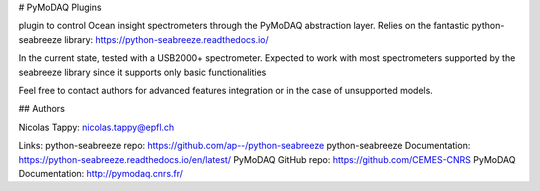 # PyMoDAQ Plugins

plugin to control Ocean insight spectrometers through the PyMoDAQ abstraction layer.
Relies on the fantastic python-seabreeze library: https://python-seabreeze.readthedocs.io/

In the current state, tested with a USB2000+ spectrometer.
Expected to work with most spectrometers supported by the seabreeze library since it supports only basic functionalities

Feel free to contact authors for advanced features integration or in the case of unsupported models.

## Authors

Nicolas Tappy: nicolas.tappy@epfl.ch

Links:
python-seabreeze repo: https://github.com/ap--/python-seabreeze
python-seabreeze Documentation: https://python-seabreeze.readthedocs.io/en/latest/
PyMoDAQ GitHub repo: https://github.com/CEMES-CNRS
PyMoDAQ Documentation: http://pymodaq.cnrs.fr/